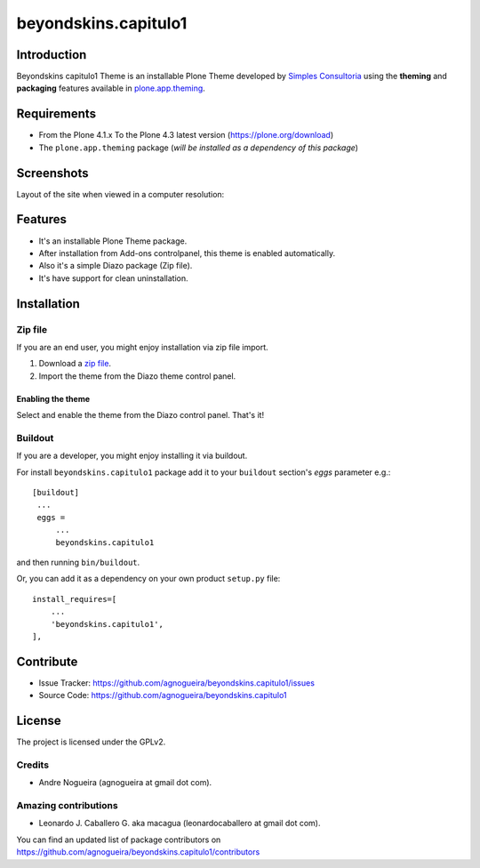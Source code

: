 =====================
beyondskins.capitulo1
=====================

Introduction
============

Beyondskins capitulo1 Theme is an installable Plone Theme developed by 
`Simples Consultoria`_ using the **theming** and **packaging** 
features available in `plone.app.theming`_.

.. image:: https://github.com/agnogueira/beyondskins.capitulo1/raw/master/docs/logo.png


Requirements
============

- From the Plone 4.1.x To the Plone 4.3 latest version (https://plone.org/download)
- The ``plone.app.theming`` package (*will be installed as a dependency of this package*)


Screenshots
===========

Layout of the site when viewed in a computer resolution:

.. image:: https://github.com/agnogueira/beyondskins.capitulo1/raw/master/beyondskins/capitulo1/static/preview.png


Features
========

- It's an installable Plone Theme package.
- After installation from Add-ons controlpanel, this theme is enabled automatically.
- Also it's a simple Diazo package (Zip file).
- It's have support for clean uninstallation.


Installation
============


Zip file
--------

If you are an end user, you might enjoy installation via zip file import.

1. Download a `zip file <https://github.com/agnogueira/beyondskins.capitulo1/raw/master/beyondskins.capitulo1.zip>`_.
2. Import the theme from the Diazo theme control panel.

Enabling the theme
^^^^^^^^^^^^^^^^^^

Select and enable the theme from the Diazo control panel. That's it!


Buildout
--------

If you are a developer, you might enjoy installing it via buildout.

For install ``beyondskins.capitulo1`` package add it to your ``buildout`` section's 
*eggs* parameter e.g.: ::

   [buildout]
    ...
    eggs =
        ...
        beyondskins.capitulo1


and then running ``bin/buildout``.

Or, you can add it as a dependency on your own product ``setup.py`` file: ::

    install_requires=[
        ...
        'beyondskins.capitulo1',
    ],


Contribute
==========

- Issue Tracker: https://github.com/agnogueira/beyondskins.capitulo1/issues
- Source Code: https://github.com/agnogueira/beyondskins.capitulo1


License
=======

The project is licensed under the GPLv2.

Credits
-------

- Andre Nogueira (agnogueira at gmail dot com).


Amazing contributions
---------------------

- Leonardo J. Caballero G. aka macagua (leonardocaballero at gmail dot com).

You can find an updated list of package contributors on https://github.com/agnogueira/beyondskins.capitulo1/contributors

.. _`Simples Consultoria`: http://www.simplesconsultoria.com.br/
.. _`plone.app.theming`: https://pypi.org/project/plone.app.theming/
